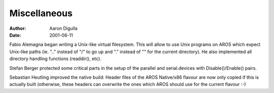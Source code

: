 =============
Miscellaneous
=============

:Author: Aaron Digulla
:Date:   2001-06-11

Fabio Alemagna began writing a Unix-like virtual filesystem. This will
allow to use Unix programs on AROS which expect Unix-like paths (ie.
".." instead of "/" to go up and "." instead of "" for the current
directory). He also implemented all directory handling functions
(readdir(), etc).

Stefan Berger protected some critical parts in the setup of the parallel
and serial.devices with Disable()/Enable() pairs.

Sebastian Heutling improved the native build: Header files of the
AROS Native/x86 flavour are now only copied if this is actually
built (otherwise, these headers can overwrite the ones which
AROS should use for the current flavour :-)
